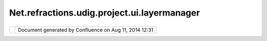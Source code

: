 Net.refractions.udig.project.ui.layermanager
############################################

+----------------+----------------+----------------+----------------+----------------+----------------+----------------+
| uDig :         |
| net.refraction |
| s.udig.project |
| .ui.layerManag |
| er             |
| This page last |
| changed on Jul |
| 14, 2012 by    |
| jgarnett.      |
| | The Layer    |
| Manager is the |
| "controller"   |
| for a          |
| `net.refractio |
| ns.udig.projec |
| t.ui <net.refr |
| actions.udig.p |
| roject.ui.html |
| >`__           |
| in this MVC    |
| system.        |
| |  The UI and  |
| plugins send   |
| it requests    |
| when           |
| `net.refractio |
| ns.udig.projec |
| t.ui <net.refr |
| actions.udig.p |
| roject.ui.html |
| >`__           |
| changes are    |
| required.      |
|                |
| Functional Req |
| uirements      |
| '''''''''''''' |
| '''''''''      |
|                |
| -  Acts as     |
|    Controller  |
|    for         |
|    `net.refrac |
| tions.udig.pro |
| ject.context < |
| net.refraction |
| s.udig.project |
| .context.html> |
| `__            |
|    in the MVC  |
|    sense       |
| -  Provide     |
|    FeatureSour |
| ce/FeatureStor |
| e              |
|    and GC      |
|    access for  |
|    `net.refrac |
| tions.udig.cor |
| e <net.refract |
| ions.udig.core |
| .html>`__\ s   |
|    by layerRef |
| -  Locks       |
|    Features    |
| -  Transaction |
| s              |
|                |
| Non-Functional |
|  Requirements  |
| '''''''''''''' |
| '''''''''''''  |
|                |
| -  Hide        |
|    Locking     |
|    from end    |
|    user - be   |
|    magic       |
                
+----------------+----------------+----------------+----------------+----------------+----------------+----------------+

+------------+----------------------------------------------------------+
| |image1|   | Document generated by Confluence on Aug 11, 2014 12:31   |
+------------+----------------------------------------------------------+

.. |image0| image:: images/border/spacer.gif
.. |image1| image:: images/border/spacer.gif
